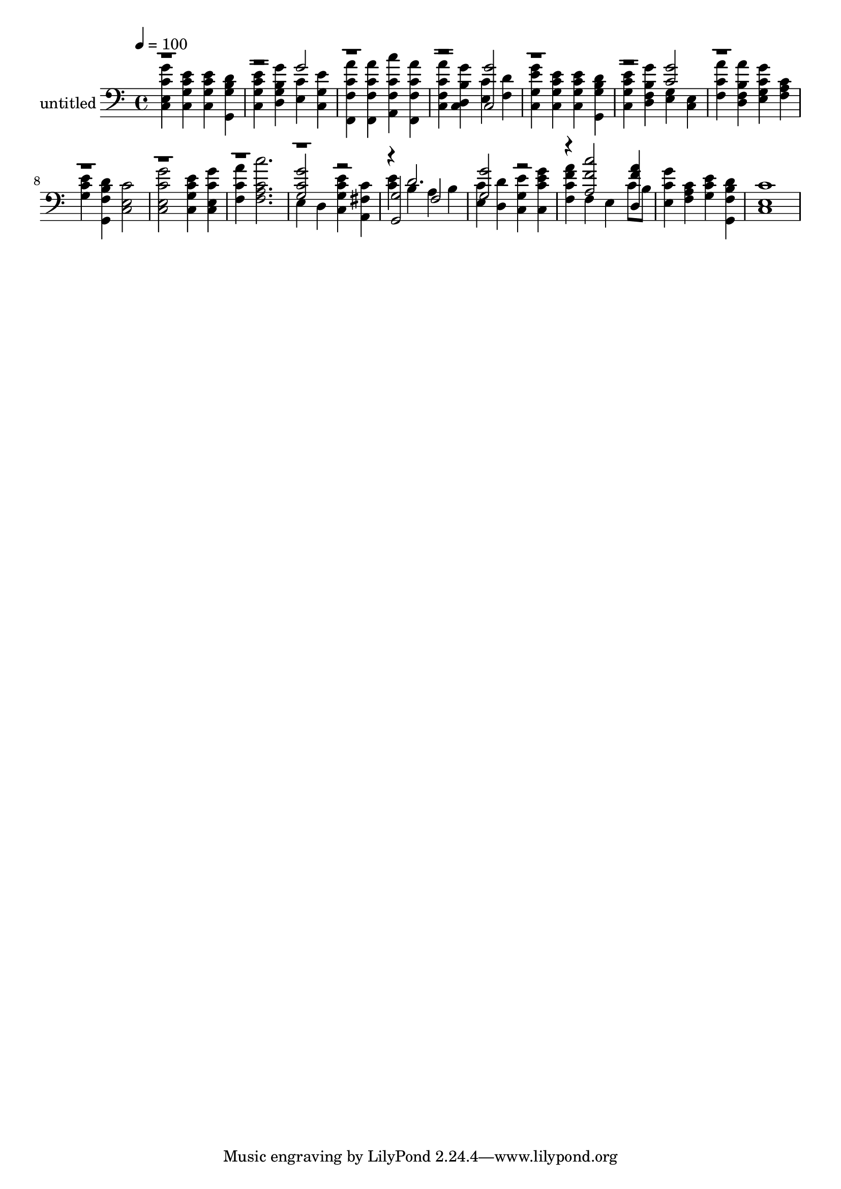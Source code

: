 % Lily was here -- automatically converted by c:/Program Files (x86)/LilyPond/usr/bin/midi2ly.py from output/midi/dh190al.mid
\version "2.14.0"

\layout {
  \context {
    \Voice
    \remove "Note_heads_engraver"
    \consists "Completion_heads_engraver"
    \remove "Rest_engraver"
    \consists "Completion_rest_engraver"
  }
}

trackAchannelA = {


  \key c \major
    
  \set Staff.instrumentName = "untitled"
  
  \time 4/4 
  

  \key c \major
  
  \tempo 4 = 100 
  
  % [MARKER] Conduct
  
}

trackAchannelB = \relative c {
  \voiceFour
  <c g'' c, e, >4 <c e' c g > <c e' c g > <g d'' b g > 
  | % 2
  <c e' c g > <d g' b, g > <e c' > <c e' g, > 
  | % 3
  <f, a'' c, f, > <f a'' c, f, > <a c'' c, f, > <f a'' c, f, > 
  | % 4
  <c' a'' c, f, > <c g'' b, d, > <e c' > <f d' > 
  | % 5
  <c g'' e g, > <c e' c g > <c e' c g > <g d'' b g > 
  | % 6
  <c e' c g > <d g' b, f > <e g > <c e > 
  | % 7
  <f a' c, > <d a'' b, f > <e g' c, g > <f c' a > 
  | % 8
  <g e' c > <g, d'' b f > <c c' e, >2 
  | % 9
  <c g'' c, e, > <c e' c g >4 <c g'' c, e, > 
  | % 10
  <f a' c, > <f c'' c, a >2. 
  | % 11
  e4 d <c e' c g > <a c' fis, > 
  | % 12
  <c' e > b a b 
  | % 13
  <e, c' > <d d' > <c e' g, > <c g'' e c > 
  | % 14
  <f a' f c > f e c'8 b 
  | % 15
  <e, g' c, >4 <f c' a > <g e' c > <g, d'' b f > 
  | % 16
  <c c' e, >1 
  | % 17
  
}

trackAchannelBvoiceB = \relative c {
  \voiceThree
  r1. g''2 
  | % 3
  r1. <c,, g'' >2 
  | % 5
  r1. <g'' c, >2 
  | % 7
  r1*4 <g, c g' >2 r2 
  | % 12
  <g, g' > f' 
  | % 13
  <g' g, > r2. <a, f' c' >2 <d, f' a >4 
  | % 15
  
}

trackAchannelBvoiceC = \relative c {
  \voiceOne
  r4*45 d'2. 
  | % 13
  
}

trackA = <<

  \clef bass
  
  \context Voice = voiceA \trackAchannelA
  \context Voice = voiceB \trackAchannelB
  \context Voice = voiceC \trackAchannelBvoiceB
  \context Voice = voiceD \trackAchannelBvoiceC
>>


\score {
  <<
    \context Staff=trackA \trackA
  >>
  \layout {}
  \midi {}
}
